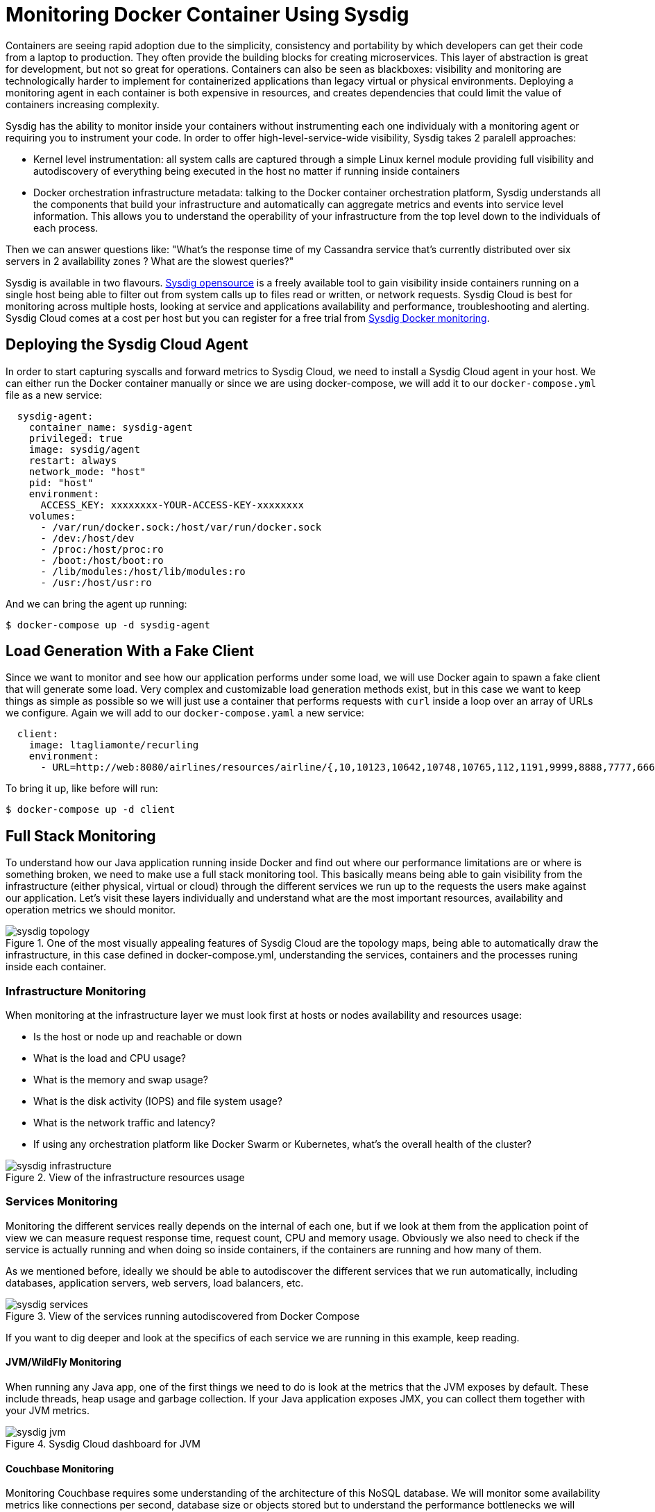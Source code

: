 :imagesdir: images

= Monitoring Docker Container Using Sysdig

Containers are seeing rapid adoption due to the simplicity, consistency and portability by which developers can get their code from a laptop to production. They often provide the building blocks for creating microservices. This layer of abstraction is great for development, but not so great for operations. Containers can also be seen as blackboxes: visibility and monitoring are technologically harder to implement for containerized applications than legacy virtual or physical environments. Deploying a monitoring agent in each container is both expensive in resources, and creates dependencies that could limit the value of containers increasing complexity.

Sysdig has the ability to monitor inside your containers without instrumenting each one individualy with a monitoring agent or requiring you to instrument your code. In order to offer high-level-service-wide visibility, Sysdig takes 2 paralell approaches:

- Kernel level instrumentation: all system calls are captured through a simple Linux kernel module providing full visibility and autodiscovery of everything being executed in the host no matter if running inside containers

- Docker orchestration infrastructure metadata: talking to the Docker container orchestration platform, Sysdig understands all the components that build your infrastructure and automatically can aggregate metrics and events into service level information. This allows you to understand the operability of your infrastructure from the top level down to the individuals of each process.

Then we can answer questions like: "What's the response time of my Cassandra service that's currently distributed over six servers in 2 availability zones ? What are the slowest queries?"

Sysdig is available in two flavours. https://www.sysdig.org/[Sysdig opensource] is a freely available tool to gain visibility inside containers running on a single host being able to filter out from system calls up to files read or written, or network requests. Sysdig Cloud is best for monitoring across multiple hosts, looking at service and applications availability and performance, troubleshooting and alerting. Sysdig Cloud comes at a cost per host but you can register for a free trial from https://sysdig.com/docker-monitoring/[Sysdig Docker monitoring].

== Deploying the Sysdig Cloud Agent

In order to start capturing syscalls and forward metrics to Sysdig Cloud, we need to install a Sysdig Cloud agent in your host. We can either run the Docker container manually or since we are using docker-compose, we will add it to our `docker-compose.yml` file as a new service:

```
  sysdig-agent:
    container_name: sysdig-agent
    privileged: true
    image: sysdig/agent
    restart: always
    network_mode: "host"
    pid: "host"
    environment:
      ACCESS_KEY: xxxxxxxx-YOUR-ACCESS-KEY-xxxxxxxx
    volumes:
      - /var/run/docker.sock:/host/var/run/docker.sock
      - /dev:/host/dev
      - /proc:/host/proc:ro
      - /boot:/host/boot:ro
      - /lib/modules:/host/lib/modules:ro
      - /usr:/host/usr:ro
```

And we can bring the agent up running:

```
$ docker-compose up -d sysdig-agent
```

== Load Generation With a Fake Client

Since we want to monitor and see how our application performs under some load, we will use Docker again to spawn a fake client that will generate some load. Very complex and customizable load generation methods exist, but in this case we want to keep things as simple as possible so we will just use a container that performs requests with `curl` inside a loop over an array of URLs we configure. Again we will add to our `docker-compose.yaml` a new service:

```
  client:
    image: ltagliamonte/recurling
    environment:
      - URL=http://web:8080/airlines/resources/airline/{,10,10123,10642,10748,10765,112,1191,9999,8888,7777,6666}
```

To bring it up, like before will run:

```
$ docker-compose up -d client
```

== Full Stack Monitoring

To understand how our Java application running inside Docker and find out where our performance limitations are or where is something broken, we need to make use a full stack monitoring tool. This basically means being able to gain visibility from the infrastructure (either physical, virtual or cloud) through the different services we run up to the requests the users make against our application. Let's visit these layers individually and understand what are the most important resources, availability and operation metrics we should monitor.

.One of the most visually appealing features of Sysdig Cloud are the topology maps, being able to automatically draw the infrastructure, in this case defined in docker-compose.yml, understanding the services, containers and the processes runing inside each container.
image::sysdig-topology.png[]

=== Infrastructure Monitoring

When monitoring at the infrastructure layer we must look first at hosts or nodes availability and resources usage:

- Is the host or node up and reachable or down
- What is the load and CPU usage?
- What is the memory and swap usage?
- What is the disk activity (IOPS) and file system usage?
- What is the network traffic and latency?
- If using any orchestration platform like Docker Swarm or Kubernetes, what's the overall health of the cluster?

.View of the infrastructure resources usage
image::sysdig-infrastructure.png[]

=== Services Monitoring

Monitoring the different services really depends on the internal of each one, but if we look at them from the application point of view we can measure request response time, request count, CPU and memory usage. Obviously we also need to check if the service is actually running and when doing so inside containers, if the containers are running and how many of them.

As we mentioned before, ideally we should be able to autodiscover the different services that we run automatically, including databases, application servers, web servers, load balancers, etc.

.View of the services running autodiscovered from Docker Compose
image::sysdig-services.png[]

If you want to dig deeper and look at the specifics of each service we are running in this example, keep reading.

==== JVM/WildFly Monitoring

When running any Java app, one of the first things we need to do is look at the metrics that the JVM exposes by default. These include threads, heap usage and garbage collection. If your Java application exposes JMX, you can collect them together with your JVM metrics.

.Sysdig Cloud dashboard for JVM 
image::sysdig-jvm.png[]

==== Couchbase Monitoring

Monitoring Couchbase requires some understanding of the architecture of this NoSQL database. We will monitor some availability metrics like connections per second, database size or objects stored but to understand the performance bottlenecks we will quickly have to include operations per second, resident objects in memory vs disk, ejections, cache misses or disk read/write and writing queue.

If you are avid on reading more about Couchbase monitoring, trying to understand why metrics move around and when you should care, https://blog.couchbase.com/monitoring-couchbase-cluster[Couchbase Monitoring] blog post is a good start point.

.Sysdig Cloud dashboard for Couchbase
image::sysdig-couchbase.png[]

=== Application Monitoring

To close our monitoring jar, we will close the lid with application monitoring. Usually this requires heavy code instrumentation but if we just want to look at the HTTP requests of our API endpoint, Sysdig Cloud is able to automatically decode the HTTP requests going through read and writes in the sockets file descriptors. Without any code or service instrumentation we just got application layer metrics! Here we can identify average and maximum request time, requests per second, which are the top URL endpoints or the slowest ones.

.Sysdig Cloud HTTP view
image::sysdig-webapp.png[]

== Key Learnings

If we had to sumarize the key learnings to take from Monitoring Docker Container with Sysdig, we would like you to keep the following:

- Docker containers are like blackboxes, great for development but hard to monitor. Docker monitoring API gives you limited visibility, syscalls allow you to see everything.
- Instrument everything! Instrumenting comes at a cost, Sysdig help you making instrumenting a just one shot process: installing Sysdig Cloud agent on each of your hosts.
- Collect all the metrics! We never know when a metric will come handy, so leave the agent collect all the metric but only keep an eye on the key ones at the service level, not individually for each container.
